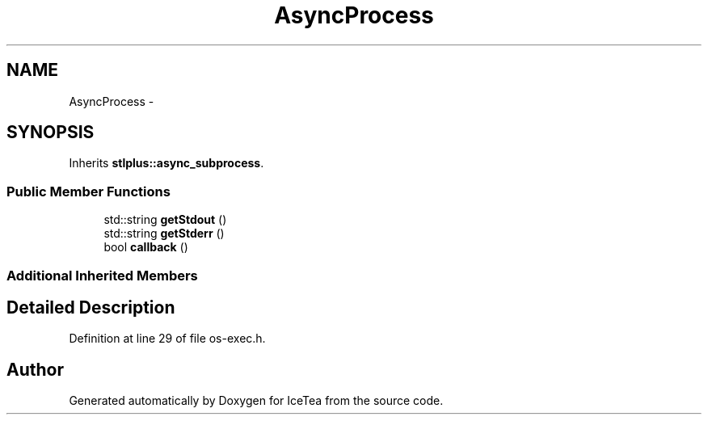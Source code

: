 .TH "AsyncProcess" 3 "Sat Mar 26 2016" "IceTea" \" -*- nroff -*-
.ad l
.nh
.SH NAME
AsyncProcess \- 
.SH SYNOPSIS
.br
.PP
.PP
Inherits \fBstlplus::async_subprocess\fP\&.
.SS "Public Member Functions"

.in +1c
.ti -1c
.RI "std::string \fBgetStdout\fP ()"
.br
.ti -1c
.RI "std::string \fBgetStderr\fP ()"
.br
.ti -1c
.RI "bool \fBcallback\fP ()"
.br
.in -1c
.SS "Additional Inherited Members"
.SH "Detailed Description"
.PP 
Definition at line 29 of file os\-exec\&.h\&.

.SH "Author"
.PP 
Generated automatically by Doxygen for IceTea from the source code\&.

